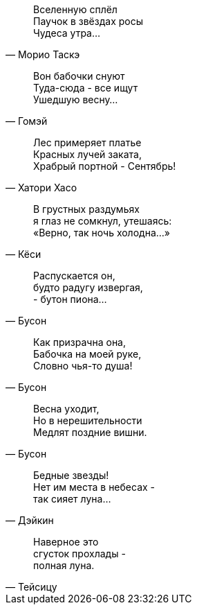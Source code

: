 "Вселенную сплёл +
Паучок в звёздах росы +
Чудеса утра..."
-- Морио Таскэ

"Вон бабочки снуют +
Туда-сюда - все ищут +
Ушедшую весну..."
-- Гомэй

"Лес примеряет платье +
Красных лучей заката, +
Храбрый портной - Сентябрь!"
-- Хатори Хасо

"В грустных раздумьях +
я глаз не сомкнул, утешаясь: +
«Верно, так ночь холодна…»"
-- Кёси

"Распускается он, +
будто радугу извергая, +
- бутон пиона…"
-- Бусон

"Как призрачна она, +
Бабочка на моей руке, +
Словно чья-то душа!"
-- Бусон

"Весна уходит, +
Но в нерешительности +
Медлят поздние вишни."
-- Бусон

"Бедные звезды! +
Нет им места в небесах - +
так сияет луна…"
-- Дэйкин

"Наверное это +
сгусток прохлады - +
полная луна."
-- Тейсицу

